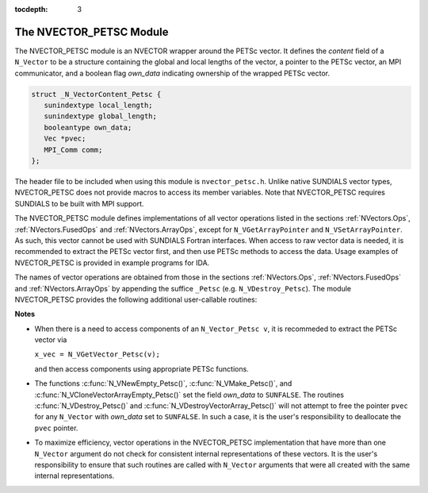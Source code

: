..
   Programmer(s): Daniel R. Reynolds @ SMU
   ----------------------------------------------------------------
   Copyright (c) 2013, Southern Methodist University.
   All rights reserved.
   For details, see the LICENSE file.
   ----------------------------------------------------------------

:tocdepth: 3

.. _NVectors.NVPETSc:

The NVECTOR_PETSC Module
================================

The NVECTOR_PETSC module is an NVECTOR wrapper around the PETSc vector. It
defines the *content* field of a ``N_Vector`` to be a structure
containing the global and local lengths of the vector, a pointer to
the PETSc vector, an MPI communicator, and a boolean flag  *own_data*
indicating ownership of the wrapped PETSc vector.

.. code-block:: c

   struct _N_VectorContent_Petsc { 
      sunindextype local_length; 
      sunindextype global_length; 
      booleantype own_data;
      Vec *pvec;
      MPI_Comm comm; 
   };

The header file to be included when using this module is
``nvector_petsc.h``.  Unlike native SUNDIALS vector types,
NVECTOR_PETSC does not provide macros to access its member variables.
Note that NVECTOR_PETSC requires SUNDIALS to be built with MPI support.



The NVECTOR_PETSC module defines implementations of all vector
operations listed in the sections :ref:`NVectors.Ops`,
:ref:`NVectors.FusedOps` and :ref:`NVectors.ArrayOps`, except for 
``N_VGetArrayPointer`` and ``N_VSetArrayPointer``.  As such, this
vector cannot be used with SUNDIALS Fortran interfaces.  When access
to raw vector data is needed, it is recommended to extract the PETSc
vector first, and then use PETSc methods to access the data.  Usage
examples of NVECTOR_PETSC is provided in example programs for IDA.

The names of vector operations are obtained from those in the sections
:ref:`NVectors.Ops`, :ref:`NVectors.FusedOps` and
:ref:`NVectors.ArrayOps` by appending the suffice ``_Petsc``
(e.g. ``N_VDestroy_Petsc``).  The module NVECTOR_PETSC provides the 
following additional user-callable routines:


.. c:function:: N_Vector N_VNewEmpty_Petsc(MPI_Comm comm, sunindextype local_length, sunindextype global_length)

   This function creates a new PETSC ``N_Vector`` with the pointer to
   the wrapped PETSc vector set to ``NULL``. It is used by the
   ``N_VMake_Petsc`` and ``N_VClone_Petsc`` implementations.  It
   should be used only with great caution.
 

.. c:function:: N_Vector N_VMake_Petsc(Vec* pvec)

   This function creates and allocates memory for an NVECTOR_PETSC
   wrapper with a user-provided PETSc vector.  It does *not* allocate
   memory for the vector ``pvec`` itself.


.. c:function:: Vec *N_VGetVector_Petsc(N_Vector v)

   This function returns a pointer to the underlying PETSc vector.


.. c:function:: N_Vector* N_VCloneVectorArray_Petsc(int count, N_Vector w)

   This function creates (by cloning) an array of *count*
   NVECTOR_PETSC vectors.


.. c:function:: N_Vector* N_VCloneVectorArrayEmpty_Petsc(int count, N_Vector w)

   This function creates (by cloning) an array of *count*
   NVECTOR_PETSC vectors, each with pointers to PETSc vectors set to ``NULL``. 


.. c:function:: void N_VDestroyVectorArray_Petsc(N_Vector* vs, int count)

   This function frees memory allocated for the array of *count*
   variables of type ``N_Vector`` created with
   :c:func:`N_VCloneVectorArray_Petsc()` or with
   :c:func:`N_VCloneVectorArrayEmpty_Petsc()`. 


.. c:function:: void N_VPrint_Petsc(N_Vector v)

   This function prints the global content of a wrapped PETSc vector to ``stdout``. 


.. c:function:: void N_VPrintFile_Petsc(N_Vector v, const char fname[])

   This function prints the global content of a wrapped PETSc vector to ``fname``. 




**Notes**

* When there is a need to access components of an ``N_Vector_Petsc v``, it
  is recommeded to extract the PETSc vector via 

  ``x_vec = N_VGetVector_Petsc(v);`` 

  and then access components using appropriate PETSc functions.

* The functions :c:func:`N_VNewEmpty_Petsc()`, :c:func:`N_VMake_Petsc()`, 
  and :c:func:`N_VCloneVectorArrayEmpty_Petsc()` set the field
  *own_data* to ``SUNFALSE``. The routines :c:func:`N_VDestroy_Petsc()` and
  :c:func:`N_VDestroyVectorArray_Petsc()` will not attempt to free the
  pointer ``pvec`` for any ``N_Vector`` with *own_data* set to
  ``SUNFALSE``. In such a case, it is the user's responsibility to
  deallocate the ``pvec`` pointer. 

* To maximize efficiency, vector operations in the NVECTOR_PETSC
  implementation that have more than one ``N_Vector`` argument do not
  check for consistent internal representations of these vectors. It is
  the user's responsibility to ensure that such routines are called
  with ``N_Vector`` arguments that were all created with the same
  internal representations.
